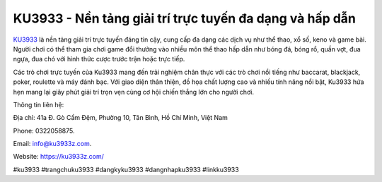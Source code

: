 KU3933 - Nền tảng giải trí trực tuyến đa dạng và hấp dẫn
===================================

`KU3933 <https://ku3933z.com/>`_ là nền tảng giải trí trực tuyến đáng tin cậy, cung cấp đa dạng các dịch vụ như thể thao, xổ số, keno và game bài. Người chơi có thể tham gia chơi game đổi thưởng vào nhiều môn thể thao hấp dẫn như bóng đá, bóng rổ, quần vợt, đua ngựa, đua chó với hình thức cược trước trận hoặc trực tiếp. 

Các trò chơi trực tuyến của Ku3933 mang đến trải nghiệm chân thực với các trò chơi nổi tiếng như baccarat, blackjack, poker, roulette và máy đánh bạc. Với giao diện thân thiện, đồ họa chất lượng cao và nhiều tính năng nổi bật, Ku3933 hứa hẹn mang lại giây phút giải trí trọn vẹn cùng cơ hội chiến thắng lớn cho người chơi.

Thông tin liên hệ: 

Địa chỉ: 41a Đ. Gò Cẩm Đệm, Phường 10, Tân Bình, Hồ Chí Minh, Việt Nam

Phone: 0322058875. 

Email: info@ku3933z.com. 

Website: https://ku3933z.com/ 

#ku3933 #trangchuku3933 #dangkyku3933 #dangnhapku3933 #linkku3933
